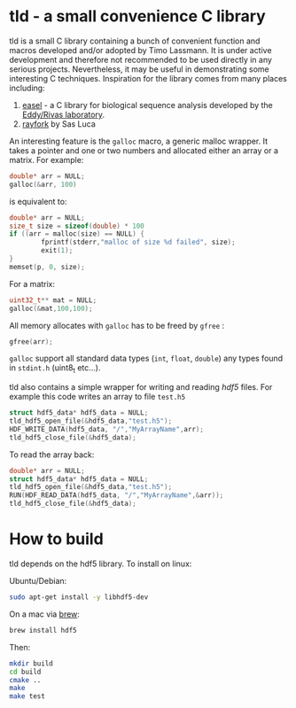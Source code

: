 
[[https://github.com/TimoLassmann/tld/actions/workflows/cmake.yml][https://github.com/TimoLassmann/tld/actions/workflows/cmake.yml/badge.svg]]
* tld - a small convenience C library
tld is a small C library containing a bunch of convenient function and macros developed and/or adopted by Timo Lassmann. It is under active development and therefore not recommended to be used directly in any serious projects. Nevertheless, it may be useful in demonstrating some interesting C techniques. Inspiration for the library comes from many places including:
1) [[https://github.com/EddyRivasLab/easel][easel]] - a C library for biological sequence analysis developed by the [[http://eddylab.org][Eddy/Rivas laboratory]].
2) [[https://github.com/SasLuca/rayfork][rayfork]] by Sas Luca

An interesting feature is the =galloc= macro, a generic malloc wrapper. It takes a pointer and one or two numbers and allocated either an array or a matrix. For example:

#+begin_src C :eval never
double* arr = NULL;
galloc(&arr, 100)
#+end_src

is equivalent to:

#+begin_src C :eval never
double* arr = NULL;
size_t size = sizeof(double) * 100
if ((arr = malloc(size) == NULL) {                   
        fprintf(stderr,"malloc of size %d failed", size);
        exit(1);
}
memset(p, 0, size);
#+end_src

For a matrix:

#+begin_src C :eval never 
uint32_t** mat = NULL;
galloc(&mat,100,100);
#+end_src

All memory allocates with =galloc= has to be freed by =gfree= :

#+begin_src C :eval never 
gfree(arr); 
#+end_src

=galloc= support all standard data types (=int=, =float=, =double=) any types found in =stdint.h= (uint8_t etc...). 

tld also contains a simple wrapper for writing and reading [[ https://www.hdfgroup.org][hdf5]] files. For example this code writes an array to file =test.h5=

#+begin_src C :eval never 
struct hdf5_data* hdf5_data = NULL;
tld_hdf5_open_file(&hdf5_data,"test.h5");
HDF_WRITE_DATA(hdf5_data, "/","MyArrayName",arr);
tld_hdf5_close_file(&hdf5_data);
#+end_src

To read the array back:

#+begin_src C :eval never
double* arr = NULL;
struct hdf5_data* hdf5_data = NULL;
tld_hdf5_open_file(&hdf5_data,"test.h5");
RUN(HDF_READ_DATA(hdf5_data, "/","MyArrayName",&arr));
tld_hdf5_close_file(&hdf5_data);
#+end_src

* How to build

tld depends on the hdf5 library. To install on linux:

Ubuntu/Debian:
#+begin_src bash :eval never 
sudo apt-get install -y libhdf5-dev
#+end_src

On a mac via [[https://brew.sh][brew]]:

#+begin_src bash :eval never
brew install hdf5
#+end_src

Then:

#+begin_src bash :eval never 
mkdir build
cd build
cmake ..
make
make test
#+end_src
